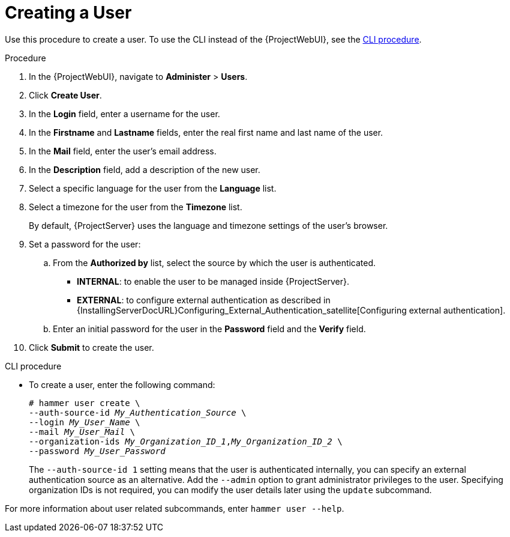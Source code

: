 [id="Creating_a_User_{context}"]
= Creating a User

Use this procedure to create a user.
To use the CLI instead of the {ProjectWebUI}, see the xref:cli-creating-a-user_{context}[].

.Procedure
. In the {ProjectWebUI}, navigate to *Administer* > *Users*.
. Click *Create User*.
. In the *Login* field, enter a username for the user.
. In the *Firstname* and *Lastname* fields, enter the real first name and last name of the user.
. In the *Mail* field, enter the user’s email address.
. In the *Description* field, add a description of the new user.
. Select a specific language for the user from the *Language* list.
. Select a timezone for the user from the *Timezone* list.
+
By default, {ProjectServer} uses the language and timezone settings of the user’s browser.
. Set a password for the user:
.. From the *Authorized by* list, select the source by which the user is authenticated.
** *INTERNAL*: to enable the user to be managed inside {ProjectServer}.

ifdef::satellite[]
** *EXTERNAL*: to configure external authentication as described in {InstallingServerDocURL}Configuring_External_Authentication_satellite[Configuring external authentication] in _{InstallingServerDocTitle}_.
endif::[]

ifndef::satellite[]
** *EXTERNAL*: to configure external authentication as described in {InstallingServerDocURL}Configuring_External_Authentication_satellite[Configuring external authentication].
endif::[]

.. Enter an initial password for the user in the *Password* field and the *Verify* field.
. Click *Submit* to create the user.

[id="cli-creating-a-user_{context}"]
.CLI procedure
* To create a user, enter the following command:
+
[options="nowrap", subs="+quotes,attributes"]
----
# hammer user create \
--auth-source-id _My_Authentication_Source_ \
--login _My_User_Name_ \
--mail _My_User_Mail_ \
--organization-ids _My_Organization_ID_1_,_My_Organization_ID_2_ \
--password _My_User_Password_
----
+
The `--auth-source-id 1` setting means that the user is authenticated internally, you can specify an external authentication source as an alternative.
Add the `--admin` option to grant administrator privileges to the user.
Specifying organization IDs is not required, you can modify the user details later using the `update` subcommand.

For more information about user related subcommands, enter `hammer user --help`.
